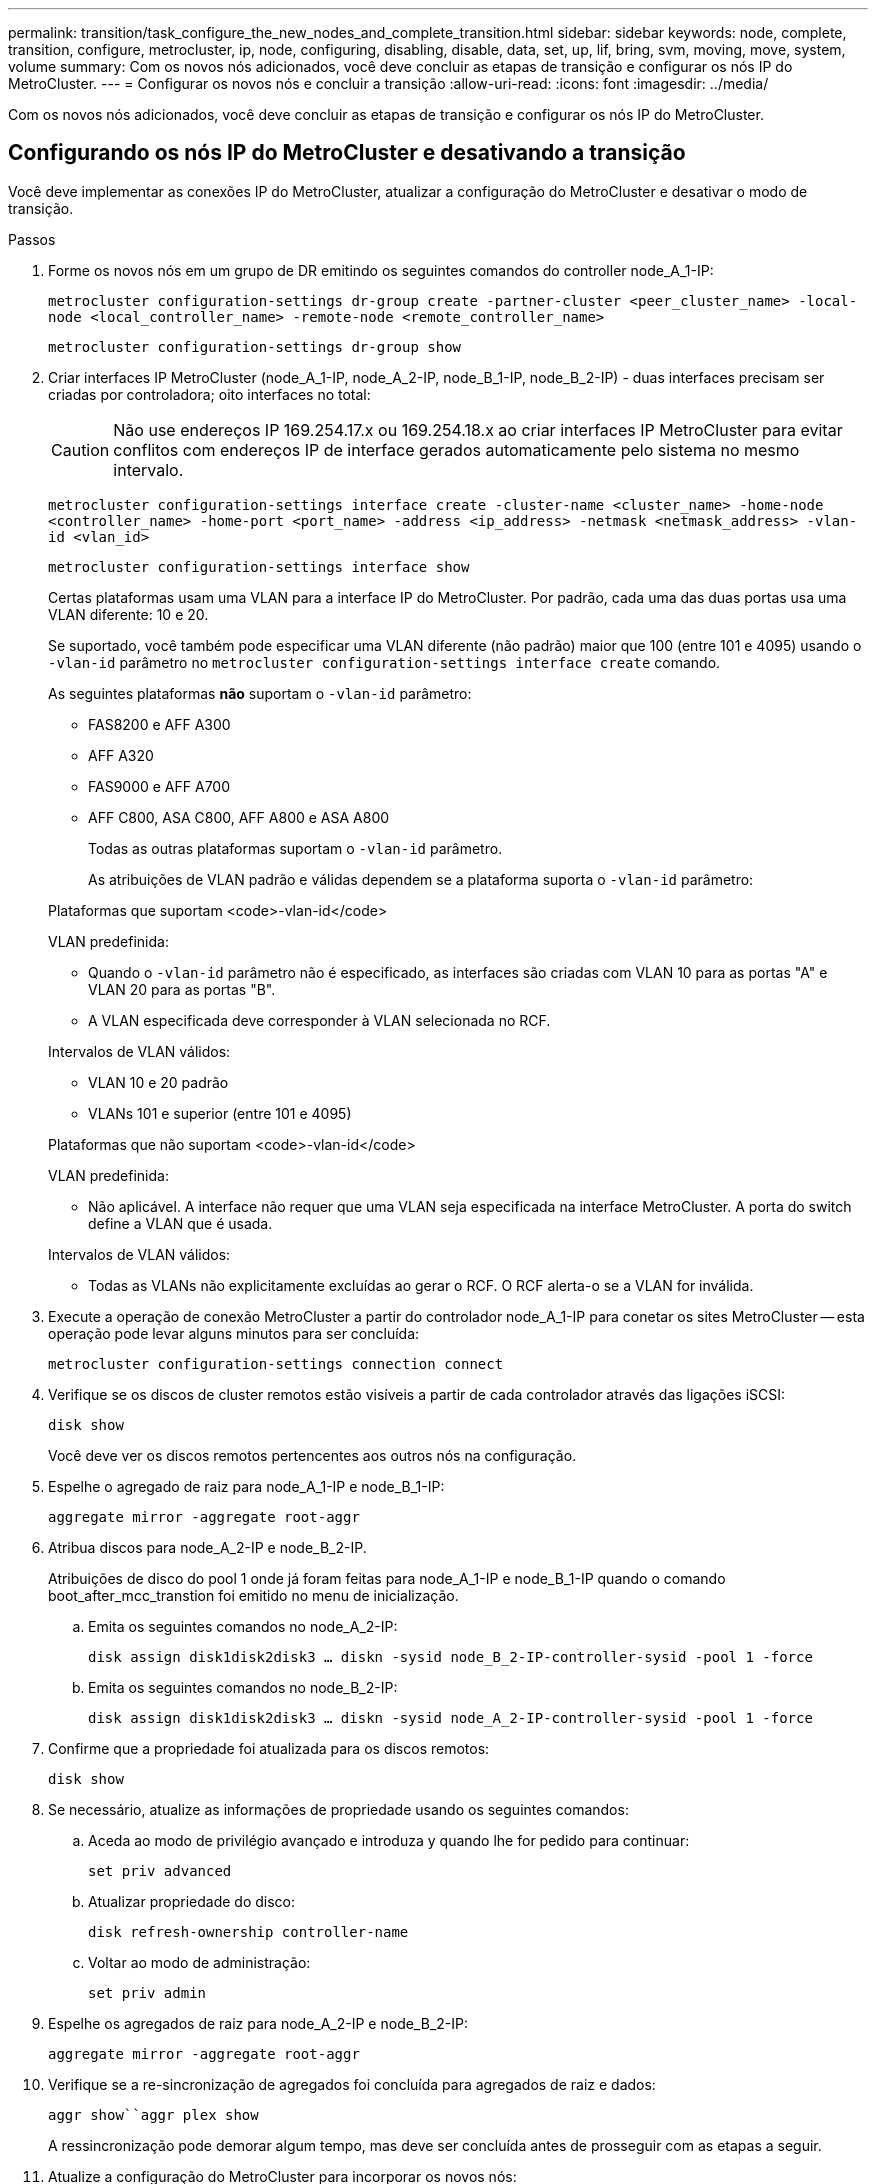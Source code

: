 ---
permalink: transition/task_configure_the_new_nodes_and_complete_transition.html 
sidebar: sidebar 
keywords: node, complete, transition, configure, metrocluster, ip, node, configuring, disabling, disable, data, set, up, lif, bring, svm, moving, move, system, volume 
summary: Com os novos nós adicionados, você deve concluir as etapas de transição e configurar os nós IP do MetroCluster. 
---
= Configurar os novos nós e concluir a transição
:allow-uri-read: 
:icons: font
:imagesdir: ../media/


[role="lead"]
Com os novos nós adicionados, você deve concluir as etapas de transição e configurar os nós IP do MetroCluster.



== Configurando os nós IP do MetroCluster e desativando a transição

Você deve implementar as conexões IP do MetroCluster, atualizar a configuração do MetroCluster e desativar o modo de transição.

.Passos
. Forme os novos nós em um grupo de DR emitindo os seguintes comandos do controller node_A_1-IP:
+
`metrocluster configuration-settings dr-group create -partner-cluster <peer_cluster_name> -local-node <local_controller_name> -remote-node <remote_controller_name>`

+
`metrocluster configuration-settings dr-group show`

. Criar interfaces IP MetroCluster (node_A_1-IP, node_A_2-IP, node_B_1-IP, node_B_2-IP) - duas interfaces precisam ser criadas por controladora; oito interfaces no total:
+

CAUTION: Não use endereços IP 169.254.17.x ou 169.254.18.x ao criar interfaces IP MetroCluster para evitar conflitos com endereços IP de interface gerados automaticamente pelo sistema no mesmo intervalo.

+
`metrocluster configuration-settings interface create -cluster-name <cluster_name> -home-node <controller_name> -home-port <port_name> -address <ip_address> -netmask <netmask_address> -vlan-id <vlan_id>`

+
`metrocluster configuration-settings interface show`

+
Certas plataformas usam uma VLAN para a interface IP do MetroCluster. Por padrão, cada uma das duas portas usa uma VLAN diferente: 10 e 20.

+
Se suportado, você também pode especificar uma VLAN diferente (não padrão) maior que 100 (entre 101 e 4095) usando o `-vlan-id` parâmetro no `metrocluster configuration-settings interface create` comando.

+
As seguintes plataformas *não* suportam o `-vlan-id` parâmetro:

+
** FAS8200 e AFF A300
** AFF A320
** FAS9000 e AFF A700
** AFF C800, ASA C800, AFF A800 e ASA A800
+
Todas as outras plataformas suportam o `-vlan-id` parâmetro.

+
As atribuições de VLAN padrão e válidas dependem se a plataforma suporta o `-vlan-id` parâmetro:

+
[role="tabbed-block"]
====
.Plataformas que suportam <code>-vlan-id</code>
--
VLAN predefinida:

*** Quando o `-vlan-id` parâmetro não é especificado, as interfaces são criadas com VLAN 10 para as portas "A" e VLAN 20 para as portas "B".
*** A VLAN especificada deve corresponder à VLAN selecionada no RCF.


Intervalos de VLAN válidos:

*** VLAN 10 e 20 padrão
*** VLANs 101 e superior (entre 101 e 4095)


--
.Plataformas que não suportam <code>-vlan-id</code>
--
VLAN predefinida:

*** Não aplicável. A interface não requer que uma VLAN seja especificada na interface MetroCluster. A porta do switch define a VLAN que é usada.


Intervalos de VLAN válidos:

*** Todas as VLANs não explicitamente excluídas ao gerar o RCF. O RCF alerta-o se a VLAN for inválida.


--
====




. Execute a operação de conexão MetroCluster a partir do controlador node_A_1-IP para conetar os sites MetroCluster -- esta operação pode levar alguns minutos para ser concluída:
+
`metrocluster configuration-settings connection connect`

. Verifique se os discos de cluster remotos estão visíveis a partir de cada controlador através das ligações iSCSI:
+
`disk show`

+
Você deve ver os discos remotos pertencentes aos outros nós na configuração.

. Espelhe o agregado de raiz para node_A_1-IP e node_B_1-IP:
+
`aggregate mirror -aggregate root-aggr`

. Atribua discos para node_A_2-IP e node_B_2-IP.
+
Atribuições de disco do pool 1 onde já foram feitas para node_A_1-IP e node_B_1-IP quando o comando boot_after_mcc_transtion foi emitido no menu de inicialização.

+
.. Emita os seguintes comandos no node_A_2-IP:
+
`disk assign disk1disk2disk3 ... diskn -sysid node_B_2-IP-controller-sysid -pool 1 -force`

.. Emita os seguintes comandos no node_B_2-IP:
+
`disk assign disk1disk2disk3 ... diskn -sysid node_A_2-IP-controller-sysid -pool 1 -force`



. Confirme que a propriedade foi atualizada para os discos remotos:
+
`disk show`

. Se necessário, atualize as informações de propriedade usando os seguintes comandos:
+
.. Aceda ao modo de privilégio avançado e introduza y quando lhe for pedido para continuar:
+
`set priv advanced`

.. Atualizar propriedade do disco:
+
`disk refresh-ownership controller-name`

.. Voltar ao modo de administração:
+
`set priv admin`



. Espelhe os agregados de raiz para node_A_2-IP e node_B_2-IP:
+
`aggregate mirror -aggregate root-aggr`

. Verifique se a re-sincronização de agregados foi concluída para agregados de raiz e dados:
+
`aggr show``aggr plex show`

+
A ressincronização pode demorar algum tempo, mas deve ser concluída antes de prosseguir com as etapas a seguir.

. Atualize a configuração do MetroCluster para incorporar os novos nós:
+
.. Aceda ao modo de privilégio avançado e introduza y quando lhe for pedido para continuar:
+
`set priv advanced`

.. Atualizar a configuração:
+
|===


| Se tiver configurado... | Emitir este comando... 


 a| 
Um único agregado em cada cluster:
 a| 
`metrocluster configure -refresh true -allow-with-one-aggregate true`



 a| 
Mais de um único agregado em cada cluster
 a| 
`metrocluster configure -refresh true`

|===
.. Voltar ao modo de administração:
+
`set priv admin`



. Desativar o modo de transição MetroCluster:
+
.. Entre no modo de privilégio avançado e digite "'y'" quando solicitado a continuar:
+
`set priv advanced`

.. Desativar modo de transição:
+
`metrocluster transition disable`

.. Voltar ao modo de administração:
+
`set priv admin`







== Configuração de LIFs de dados nos novos nós

Você deve configurar LIFs de dados nos novos nós, node_A_2-IP e node_B_2-IP.

Você deve adicionar novas portas disponíveis em novos controladores a um domínio de broadcast se ainda não estiver atribuído a um. Se necessário, crie VLANs ou grupos de interface nas novas portas. Consulte link:https://docs.netapp.com/us-en/ontap/network-management/index.html["Gerenciamento de rede"^]

. Identificar o uso atual da porta e os domínios de broadcast:
+
`network port show``network port broadcast-domain show`

. Adicione portas a domínios de broadcast e VLANs conforme necessário.
+
.. Visualizar os espaços IP:
+
`network ipspace show`

.. Crie espaços IP e atribua portas de dados conforme necessário.
+
http://docs.netapp.com/ontap-9/topic/com.netapp.doc.dot-cm-nmg/GUID-69120CF0-F188-434F-913E-33ACB8751A5D.html["Configurando IPspaces (somente administradores de cluster)"^]

.. Veja os domínios de broadcast:
+
`network port broadcast-domain show`

.. Adicione todas as portas de dados a um domínio de broadcast conforme necessário.
+
https://docs.netapp.com/ontap-9/topic/com.netapp.doc.dot-cm-nmg/GUID-003BDFCD-58A3-46C9-BF0C-BA1D1D1475F9.html["Adicionar ou remover portas de um domínio de broadcast"^]

.. Recrie VLANs e grupos de interface conforme necessário.
+
A associação de VLAN e grupo de interface pode ser diferente da do nó antigo.

+
https://docs.netapp.com/ontap-9/topic/com.netapp.doc.dot-cm-nmg/GUID-8929FCE2-5888-4051-B8C0-E27CAF3F2A63.html["Criando um VLAN"^]

+
https://docs.netapp.com/ontap-9/topic/com.netapp.doc.dot-cm-nmg/GUID-DBC9DEE2-EAB7-430A-A773-4E3420EE2AA1.html["Combinando portas físicas para criar grupos de interface"^]



. Verifique se os LIFs estão hospedados no nó apropriado e nas portas nos nós IP do MetroCluster (incluindo o SVM com -mc vserver), conforme necessário.
+
Consulte as informações reunidas em link:task_connect_the_mcc_ip_controller_modules_2n_mcc_transition_supertask.html["Criando a configuração de rede"].

+
.. Verifique a porta inicial dos LIFs:
+
`network interface show -field home-port`

.. Se necessário, modifique a configuração de LIF:
+
`vserver config override -command "network interface modify -vserver <svm_name> -home-port <active_port_after_upgrade> -lif <lif_name> -home-node <new_node_name>`

.. Reverter os LIFs para suas portas residenciais:
+
`network interface revert * -vserver <svm_name>`







== Trazendo os SVMs

Devido às alterações na configuração de LIF, você deve reiniciar os SVMs nos novos nós.

.Passos
. Verifique o estado das SVMs:
+
`metrocluster vserver show`

. Reinicie os SVMs no cluster_A que não tenham um sufixo "'-mc":
+
`vserver start -vserver <svm_name> -force true`

. Repita as etapas anteriores no cluster de parceiros.
. Verifique se todos os SVMs estão em um estado saudável:
+
`metrocluster vserver show`

. Verifique se todas as LIFs de dados estão online:
+
`network interface show`





== Mover um volume de sistema para os novos nós

Para melhorar a resiliência, um volume do sistema deve ser movido do nó do controlador_A_1-IP para o nó do controlador_A_2-IP e também do nó_B_1-IP para o nó_B_2-IP. Você deve criar um agregado espelhado no nó de destino para o volume do sistema.

.Sobre esta tarefa
Os volumes do sistema têm o nome "MDV"_CRS_*_A" ou "MDV_CRS_*_B." as designações ""_A" e ""_B" não estão relacionadas com as referências site_A e site_B usadas ao longo desta seção; por exemplo, MDV_CRS_*_A não está associado com site_A.

.Passos
. Atribua pelo menos três discos de pool 0 e três de pool 1 cada um para controladores node_A_2-IP e node_B_2-IP conforme necessário.
. Ative a atribuição automática do disco.
. Mova o volume do sistema _B de node_A_1-IP para node_A_2-IP usando as etapas a seguir de site_A.
+
.. Crie um agregado espelhado no controlador node_A_2-IP para manter o volume do sistema:
+
`aggr create -aggregate new_node_A_2-IP_aggr -diskcount 10 -mirror true -node node_A_2-IP`

+
`aggr show`

+
O agregado espelhado requer cinco discos sobressalentes do pool 0 e cinco do pool 1 de propriedade do controller node_A_2-IP.

+
A opção avançada, "'-force-small-Aggregate True" pode ser usada para limitar o uso de disco a 3 discos pool 0 e 3 discos pool 1, se os discos estiverem em suprimento curto.

.. Listar os volumes do sistema associados ao SVM de administrador:
+
`vserver show`

+
`volume show -vserver <admin_svm_name>`

+
Você deve identificar volumes contidos por agregados de propriedade do site_A. Os volumes do sistema site_B também serão exibidos.



. Mova o volume do sistema MDV_CRS_*_B para site_A para o agregado espelhado criado no controlador node_A_2-IP
+
.. Verifique possíveis agregados de destino:
+
`volume move target-aggr show -vserver <admin_svm_name> -volume MDV_CRS_*_B`

+
O agregado recém-criado em node_A_2-IP deve ser listado.

.. Mova o volume para o agregado recém-criado no node_A_2-IP:
+
`set advanced`

+
`volume move start -vserver <admin_svm_name> -volume MDV_CRS_*_B -destination-aggregate new_node_A_2-IP_aggr -cutover-window 40`

.. Verifique o estado da operação de deslocação:
+
`volume move show -vserver <admin_svm_name> -volume MDV_CRS_*_B`

.. Quando a operação mover estiver concluída, verifique se o sistema MDV_CRS_*_B está contido pelo novo agregado no node_A_2-IP:
+
`set admin`

+
`volume show -vserver <admin_svm_name>`



. Repita as etapas acima no site_B (node_B_1-IP e node_B_2-IP).

